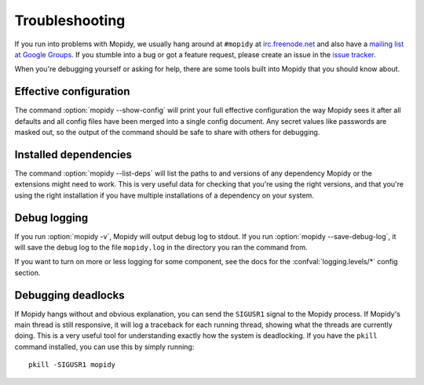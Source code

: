 .. _troubleshooting:

***************
Troubleshooting
***************

If you run into problems with Mopidy, we usually hang around at ``#mopidy`` at
`irc.freenode.net <http://freenode.net/>`_ and also have a `mailing list at
Google Groups <https://groups.google.com/forum/?fromgroups=#!forum/mopidy>`_.
If you stumble into a bug or got a feature request, please create an issue in
the `issue tracker <https://github.com/mopidy/mopidy/issues>`_.

When you're debugging yourself or asking for help, there are some tools built
into Mopidy that you should know about.


Effective configuration
=======================

The command :option:`mopidy --show-config` will print your full effective
configuration the way Mopidy sees it after all defaults and all config files
have been merged into a single config document. Any secret values like
passwords are masked out, so the output of the command should be safe to share
with others for debugging.


Installed dependencies
======================

The command :option:`mopidy --list-deps` will list the paths to and versions of
any dependency Mopidy or the extensions might need to work. This is very useful
data for checking that you're using the right versions, and that you're using
the right installation if you have multiple installations of a dependency on
your system.


Debug logging
=============

If you run :option:`mopidy -v`, Mopidy will output debug log to stdout. If you
run :option:`mopidy --save-debug-log`, it will save the debug log to the file
``mopidy.log`` in the directory you ran the command from.

If you want to turn on more or less logging for some component, see the
docs for the :confval:`logging.levels/*` config section.


Debugging deadlocks
===================

If Mopidy hangs without and obvious explanation, you can send the ``SIGUSR1``
signal to the Mopidy process. If Mopidy's main thread is still responsive, it
will log a traceback for each running thread, showing what the threads are
currently doing. This is a very useful tool for understanding exactly how the
system is deadlocking. If you have the ``pkill`` command installed, you can use
this by simply running::

    pkill -SIGUSR1 mopidy

